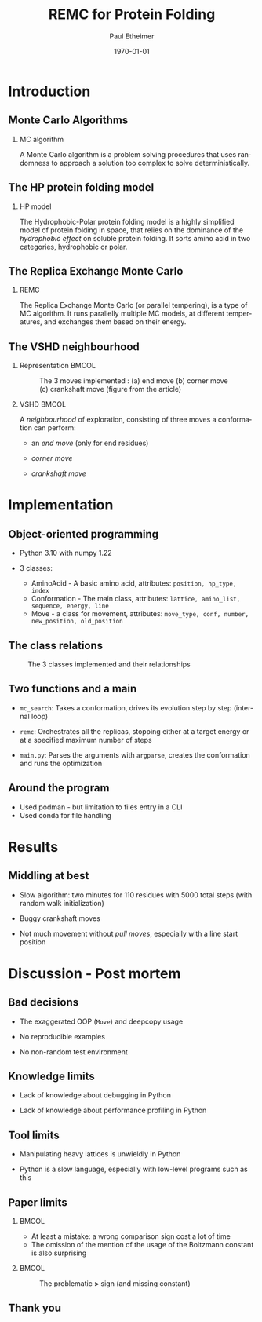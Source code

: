 #+title: REMC for Protein Folding
#+author: Paul Etheimer
#+STARTUP: beamer
#+latex_class: beamer
# #+latex_class_options: [bigger]
#+latex_header:\setbeamertemplate{navigation symbols}{}
#+latex_header:\setbeamerfont{caption}{size=\scriptsize}
#+latex_header: \AtBeginSection[]{\begin{frame}\frametitle{Table of Contents}\tableofcontents[currentsection]\end{frame}}
#+latex_header_extra:
#+description:
#+keywords:
#+subtitle:
#+latex_compiler: pdflatex
#+date: \today
#+language: en
#+options: H:2 num:2 toc:t
#+COLUMNS: %40ITEM %10BEAMER_env(Env) %9BEAMER_envargs(Env Args) %4BEAMER_col(Col) %10BEAMER_extra(Extra)
* Introduction
** Monte Carlo Algorithms
*** MC algorithm
:PROPERTIES:
:BEAMER_env: definition
:END:
A Monte Carlo algorithm is a problem solving procedures that uses randomness to approach a solution too complex to solve deterministically.
** The HP protein folding model
*** HP model
:PROPERTIES:
:BEAMER_env: definition
:END:
The Hydrophobic-Polar protein folding model is a highly simplified model of protein folding in space, that relies on the dominance of the /hydrophobic effect/ on soluble protein folding. It sorts amino acid in two categories, hydrophobic or polar.
** The Replica Exchange Monte Carlo
*** REMC
:PROPERTIES:
:BEAMER_env: definition
:END:
The Replica Exchange Monte Carlo (or parallel tempering), is a type of MC algorithm. It runs parallelly multiple MC models, at different temperatures, and exchanges them based on their energy.
** The VSHD neighbourhood
*** Representation :BMCOL:
:PROPERTIES:
:BEAMER_col: .6
:END:

#+ATTR_LATEX: :width 200px
#+CAPTION:The 3 moves implemented : (a) end move (b) corner move (c) crankshaft move (figure from the article)
#+NAME: fig:moves
[[./vshd.png]]

*** VSHD :BMCOL:
:PROPERTIES:
:BEAMER_col: .3
:BEAMER_env: definition
:END:
A /neighbourhood/ of exploration, consisting of three moves a conformation can perform:
- an /end move/ (only for end residues)
  #+BEAMER: \pause
- /corner move/
  #+BEAMER: \pause
- /crankshaft move/
* Implementation
** Object-oriented programming
- Python 3.10 with numpy 1.22
  #+BEAMER: \pause
- 3 classes:
  - AminoAcid - A basic amino acid, attributes: ~position, hp_type, index~
  - Conformation - The main class, attributes: ~lattice, amino_list, sequence, energy, line~
  - Move - a class for movement, attributes: ~move_type, conf, number, new_position, old_position~
** The class relations
#+ATTR_LATEX: :width 200px
#+CAPTION: The 3 classes implemented and their relationships
#+NAME: fig:cls
[[./classes.png]]
** Two functions and a main
- ~mc_search~: Takes a conformation, drives its evolution step by step (internal loop)
  #+BEAMER: \pause
- ~remc~: Orchestrates all the replicas, stopping either at a target energy or at a specified maximum number of steps
  #+BEAMER: \pause
- ~main.py~: Parses the arguments with ~argparse~, creates the conformation and runs the optimization
** Around the program
- Used podman - but limitation to files entry in a CLI
- Used conda for file handling

* Results
** Middling at best
- Slow algorithm: two minutes for 110 residues with 5000 total steps (with random walk initialization)
  #+BEAMER: \pause
- Buggy crankshaft moves
  #+BEAMER: \pause
- Not much movement without /pull moves/, especially with a line start position
* Discussion - Post mortem
** Bad decisions
    - The exaggerated OOP (~Move~) and deepcopy usage
  #+BEAMER: \pause
    - No reproducible examples
  #+BEAMER: \pause
    - No non-random test environment


** Knowledge limits
- Lack of knowledge about debugging in Python
  #+BEAMER: \pause
- Lack of knowledge about performance profiling in Python




** Tool limits
    - Manipulating heavy lattices is unwieldly in Python
  #+BEAMER: \pause
    - Python is a slow language, especially with low-level programs such as this

** Paper limits
*** :BMCOL:
:PROPERTIES:
:BEAMER_col: .3
:END:
- At least a mistake: a wrong comparison sign cost a lot of time
- The omission of the mention of the usage of the Boltzmann constant is also surprising
*** :BMCOL:
:PROPERTIES:
:BEAMER_col: .6
:END:
#+ATTR_LATEX: :width 170px
#+CAPTION: The problematic *>* sign (and missing constant)
#+NAME: fig:cls
[[./figure_red.png]]

** Thank you
#+BEAMER: \huge{\center Questions?}
